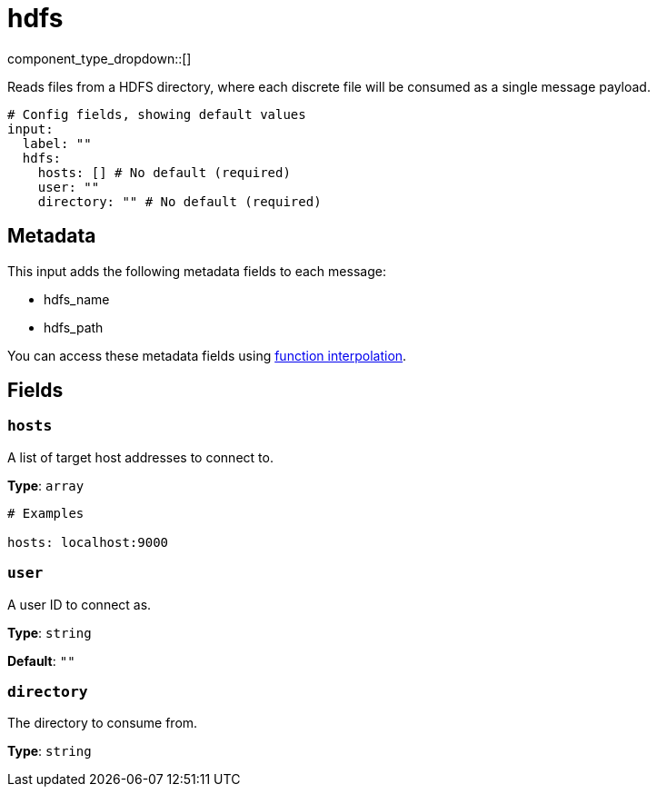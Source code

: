 = hdfs
:type: input
:status: stable
:categories: ["Services"]



////
     THIS FILE IS AUTOGENERATED!

     To make changes please edit the corresponding source file under internal/impl/<provider>.
////


component_type_dropdown::[]


Reads files from a HDFS directory, where each discrete file will be consumed as a single message payload.

```yml
# Config fields, showing default values
input:
  label: ""
  hdfs:
    hosts: [] # No default (required)
    user: ""
    directory: "" # No default (required)
```

== Metadata

This input adds the following metadata fields to each message:

- hdfs_name
- hdfs_path

You can access these metadata fields using
xref:configuration:interpolation.adoc#bloblang-queries[function interpolation].

== Fields

=== `hosts`

A list of target host addresses to connect to.


*Type*: `array`


```yml
# Examples

hosts: localhost:9000
```

=== `user`

A user ID to connect as.


*Type*: `string`

*Default*: `""`

=== `directory`

The directory to consume from.


*Type*: `string`



